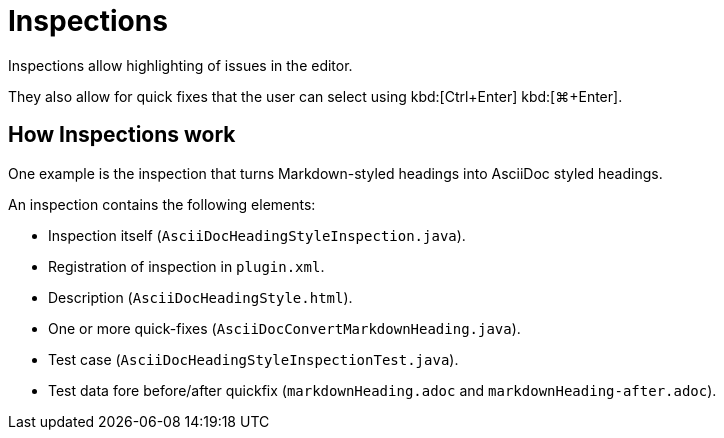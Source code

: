 = Inspections
:description: Inspections allow highlighting of issues in the editor. They also allow for quick fixes that the user can select using a shortcut.

Inspections allow highlighting of issues in the editor.

They also allow for quick fixes that the user can select using [.windows.linux]#kbd:[Ctrl+Enter]# [.macos]#kbd:[⌘+Enter]#.

== How Inspections work

One example is the inspection that turns Markdown-styled headings into AsciiDoc styled headings.

An inspection contains the following elements:

* Inspection itself (`AsciiDocHeadingStyleInspection.java`).
* Registration of inspection in `plugin.xml`.
* Description (`AsciiDocHeadingStyle.html`).
* One or more quick-fixes (`AsciiDocConvertMarkdownHeading.java`).
* Test case (`AsciiDocHeadingStyleInspectionTest.java`).
* Test data fore before/after quickfix (`markdownHeading.adoc` and `markdownHeading-after.adoc`).

